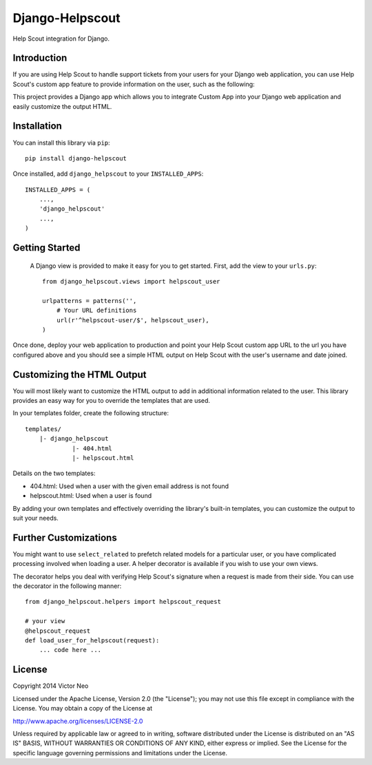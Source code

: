 =============================
Django-Helpscout
=============================

.. image:: https://travis-ci.org/victorneo/Django-Helpscout.svg?branch=master
    :target: https://travis-ci.org/victorneo/Django-Helpscout

.. image:: https://coveralls.io/repos/victorneo/Django-Helpscout/badge.png?branch=master
    :target: https://coveralls.io/r/victorneo/Django-Helpscout?branch=master 

Help Scout integration for Django.

Introduction
-------------

If you are using Help Scout to handle support tickets from your users for your Django
web application, you can use Help Scout's custom app feature to provide information
on the user, such as the following:

.. image:: https://raw.githubusercontent.com/victorneo/Django-Helpscout/master/helpscout_customapp.png

This project provides a Django app which allows you to integrate Custom App into your
Django web application and easily customize the output HTML.

Installation
-------------

You can install this library via ``pip``::

    pip install django-helpscout

Once installed, add ``django_helpscout`` to your ``INSTALLED_APPS``::

    INSTALLED_APPS = (
        ...,
        'django_helpscout'
        ...,
    )


Getting Started
----------------

 A Django view is provided to make it easy for you to get started. First, add
 the view to your ``urls.py``::

    from django_helpscout.views import helpscout_user

    urlpatterns = patterns('',
        # Your URL definitions
        url(r'^helpscout-user/$', helpscout_user),
    )

Once done, deploy your web application to production and point your
Help Scout custom app URL to the url you have configured above and
you should see a simple HTML output on Help Scout with the user's
username and date joined.

Customizing the HTML Output
---------------------------

You will most likely want to customize the HTML output to add in
additional information related to the user. This library provides
an easy way for you to override the templates that are used.

In your templates folder, create the following structure::

    templates/
        |- django_helpscout
                 |- 404.html
                 |- helpscout.html

Details on the two templates:

- 404.html: Used when a user with the given email address is not found
- helpscout.html: Used when a user is found

By adding your own templates and effectively overriding the library's
built-in templates, you can customize the output to suit your needs.

Further Customizations
----------------------

You might want to use ``select_related`` to prefetch related models
for a particular user, or you have complicated processing involved
when loading a user. A helper decorator is available if you wish to
use your own views.

The decorator helps you deal with verifying Help Scout's signature
when a request is made from their side. You can use the decorator
in the following manner::

    from django_helpscout.helpers import helpscout_request

    # your view
    @helpscout_request
    def load_user_for_helpscout(request):
        ... code here ...


License
-------

Copyright 2014 Victor Neo

Licensed under the Apache License, Version 2.0 (the "License");
you may not use this file except in compliance with the License.
You may obtain a copy of the License at

http://www.apache.org/licenses/LICENSE-2.0

Unless required by applicable law or agreed to in writing, software
distributed under the License is distributed on an "AS IS" BASIS,
WITHOUT WARRANTIES OR CONDITIONS OF ANY KIND, either express or implied.
See the License for the specific language governing permissions and
limitations under the License.
